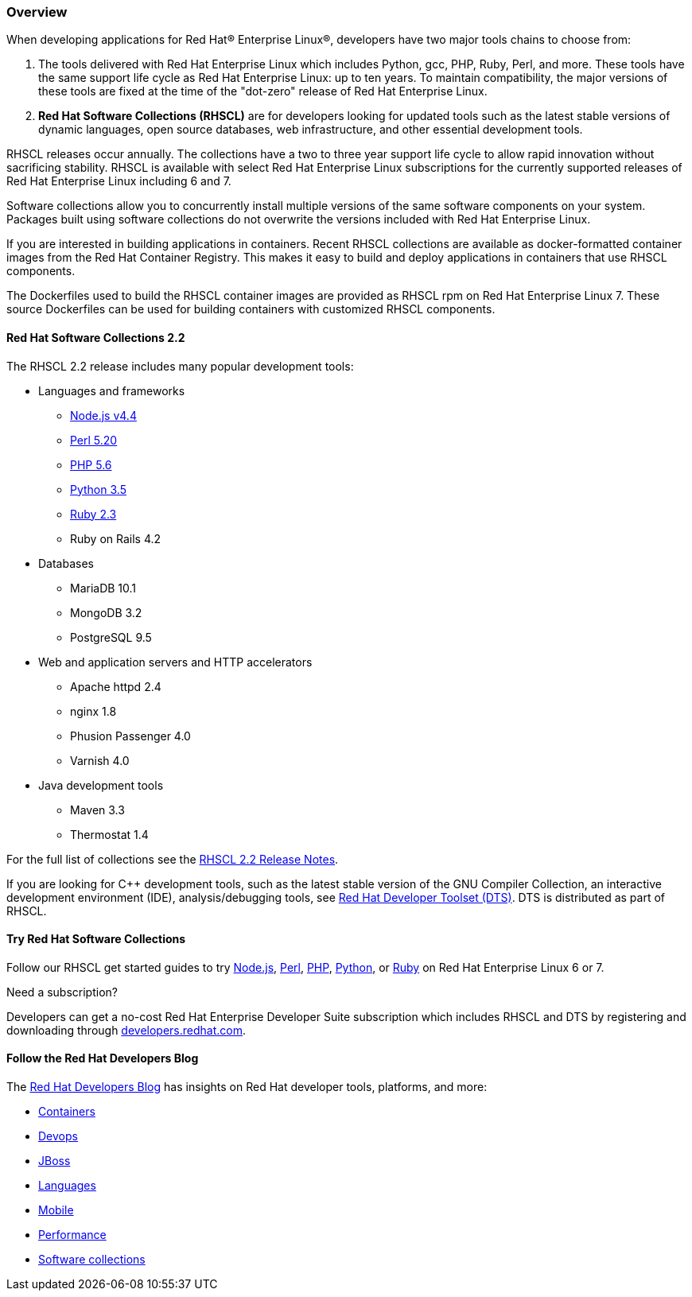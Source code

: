 :awestruct-layout: product-overview
:awestruct-status: yellow
:awestruct-interpolate: true
:leveloffset: 1
:awestruct-description: "Product information about Red Hat Software Collections (RHSCL)"
:title: Red Hat Software Collections

== Overview

When developing applications for Red Hat® Enterprise Linux®, developers have two major tools chains to choose from:

. The tools delivered with Red Hat Enterprise Linux which includes Python, gcc, PHP, Ruby, Perl, and more. These tools have the same support life cycle as Red Hat Enterprise Linux: up to ten years. To maintain compatibility, the major versions of these tools are fixed at the time of the "dot-zero" release of Red Hat Enterprise Linux.
. *Red Hat Software Collections (RHSCL)* are for developers looking for updated tools such as the latest stable versions of dynamic languages, open source databases, web infrastructure, and other essential development tools.

RHSCL releases occur annually. The collections have a two to three year support life cycle to allow rapid innovation without sacrificing stability. RHSCL is available with select Red Hat Enterprise Linux subscriptions for the currently supported releases of Red Hat Enterprise Linux including 6 and 7.

Software collections allow you to concurrently install multiple versions of the same software components on your system. Packages built using software collections do not overwrite the versions included with Red Hat Enterprise Linux.

If you are interested in building applications in containers. Recent RHSCL collections are available as docker-formatted container images from the Red Hat Container Registry. This makes it easy to build and deploy applications in containers that use RHSCL components.

The Dockerfiles used to build the RHSCL container images are provided as RHSCL rpm on Red Hat Enterprise Linux 7. These source Dockerfiles can be used for building containers with customized RHSCL components.

=== Red Hat Software Collections 2.2

The RHSCL 2.2 release includes many popular development tools:

* Languages and frameworks
** link:#{site.base_url}/products/softwarecollections/get-started-rhel7-nodejs/[Node.js v4.4]
** link:#{site.base_url}/products/softwarecollections/get-started-rhel7-perl/[Perl 5.20]
** link:#{site.base_url}/products/softwarecollections/get-started-rhel7-php/[PHP 5.6]
** link:#{site.base_url}/products/softwarecollections/get-started-rhel7-python/[Python 3.5]
** link:#{site.base_url}/products/softwarecollections/get-started-rhel7-ruby/[Ruby 2.3]
** Ruby on Rails 4.2
* Databases 
** MariaDB 10.1
** MongoDB 3.2
** PostgreSQL 9.5
* Web and application servers and HTTP accelerators
** Apache httpd 2.4
** nginx 1.8
** Phusion Passenger 4.0
** Varnish 4.0
* Java development tools
** Maven 3.3
** Thermostat 1.4

For the full list of collections see the link:https://access.redhat.com/documentation/en-US/Red_Hat_Software_Collections/2/html/2.2_Release_Notes/chap-RHSCL.html#sect-RHSCL-Changes[RHSCL 2.2 Release Notes].

[.callout-light]
If you are looking for {cpp} development tools, such as the latest stable version of the GNU Compiler Collection, an interactive development environment (IDE), analysis/debugging tools, see link:#{site.base_url}/products/developertoolset/overview/[Red Hat Developer Toolset (DTS)]. DTS is distributed as part of RHSCL.

// this tech brief hasn't been updated since 2.0
// For more explanation about Red Hat Software Collections, view the http://www.redhat.com/en/files/resources/en-rhel-software-collections-INC0194637.pdf[Technical Brief]. 

=== Try Red Hat Software Collections

Follow our RHSCL get started guides to try link:#{site.base_url}/products/softwarecollections/get-started-rhel7-nodejs/[Node.js], link:#{site.base_url}/products/softwarecollections/get-started-rhel7-perl/[Perl], link:#{site.base_url}/products/softwarecollections/get-started-rhel7-php/[PHP], link:#{site.base_url}/products/softwarecollections/get-started-rhel7-python/[Python], or link:#{site.base_url}/products/softwarecollections/get-started-rhel7-ruby/[Ruby] on Red Hat Enterprise Linux 6 or 7.

Need a subscription?

Developers can get a no-cost Red Hat Enterprise Developer Suite subscription which includes RHSCL and DTS by registering and downloading through link:#{site.base_url}/[developers.redhat.com].


=== Follow the Red Hat Developers Blog

The link:http://developers.redhat.com/blog[Red Hat Developers Blog] has insights on Red Hat developer tools, platforms, and more:

* link:http://developers.redhat.com/blog/category/containers/[Containers]
* link:http://developers.redhat.com/blog/category/devops/[Devops]
* link:http://developers.redhat.com/blog/category/jboss/[JBoss]
* link:http://developers.redhat.com/blog/category/programming/[Languages]
* link:http://developers.redhat.com/blog/category/mobile/[Mobile]
* link:http://developers.redhat.com/blog/category/performance-2/[Performance]
* link:http://developers.redhat.com/blog/tag/software-collections/[Software collections]

